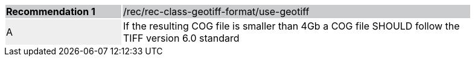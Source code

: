 [width="90%",cols="2,6"]
|===
|*Recommendation {counter:rec-id}* {set:cellbgcolor:#CACCCE}|/rec/rec-class-geotiff-format/use-geotiff
| A {set:cellbgcolor:#EEEEEE} | If the resulting COG file is smaller than 4Gb a COG file SHOULD follow the TIFF version 6.0 standard {set:cellbgcolor:#FFFFFF}
|===

